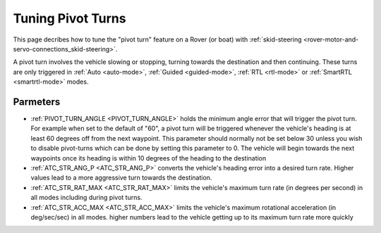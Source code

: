 .. _rover-tuning-pivot-turns:

==================
Tuning Pivot Turns
==================

..  youtube:: NNmGw4cDsB0
    :width: 100%

This page decribes how to tune the "pivot turn" feature on a Rover (or boat) with :ref:`skid-steering <rover-motor-and-servo-connections_skid-steering>`.

A pivot turn involves the vehicle slowing or stopping, turning towards the destination and then continuing.  These turns are only triggered in :ref:`Auto <auto-mode>`, :ref:`Guided <guided-mode>`, :ref:`RTL <rtl-mode>` or :ref:`SmartRTL <smartrtl-mode>` modes.

Parmeters
---------

- :ref:`PIVOT_TURN_ANGLE <PIVOT_TURN_ANGLE>` holds the minimum angle error that will trigger the pivot turn.  For example when set to the default of "60", a pivot turn will be triggered whenever the vehicle's heading is at least 60 degrees off from the next waypoint.  This parameter should normally not be set below 30 unless you wish to disable pivot-turns which can be done by setting this parameter to 0.  The vehicle will begin towards the next waypoints once its heading is within 10 degrees of the heading to the destination
- :ref:`ATC_STR_ANG_P <ATC_STR_ANG_P>` converts the vehicle's heading error into a desired turn rate.  Higher values lead to a more aggressive turn towards the destination.
- :ref:`ATC_STR_RAT_MAX <ATC_STR_RAT_MAX>` limits the vehicle's maximum turn rate (in degrees per second) in all modes including during pivot turns.
- :ref:`ATC_STR_ACC_MAX <ATC_STR_ACC_MAX>` limits the vehicle's maximum rotational acceleration (in deg/sec/sec) in all modes.  higher numbers lead to the vehicle getting up to its maximum turn rate more quickly
